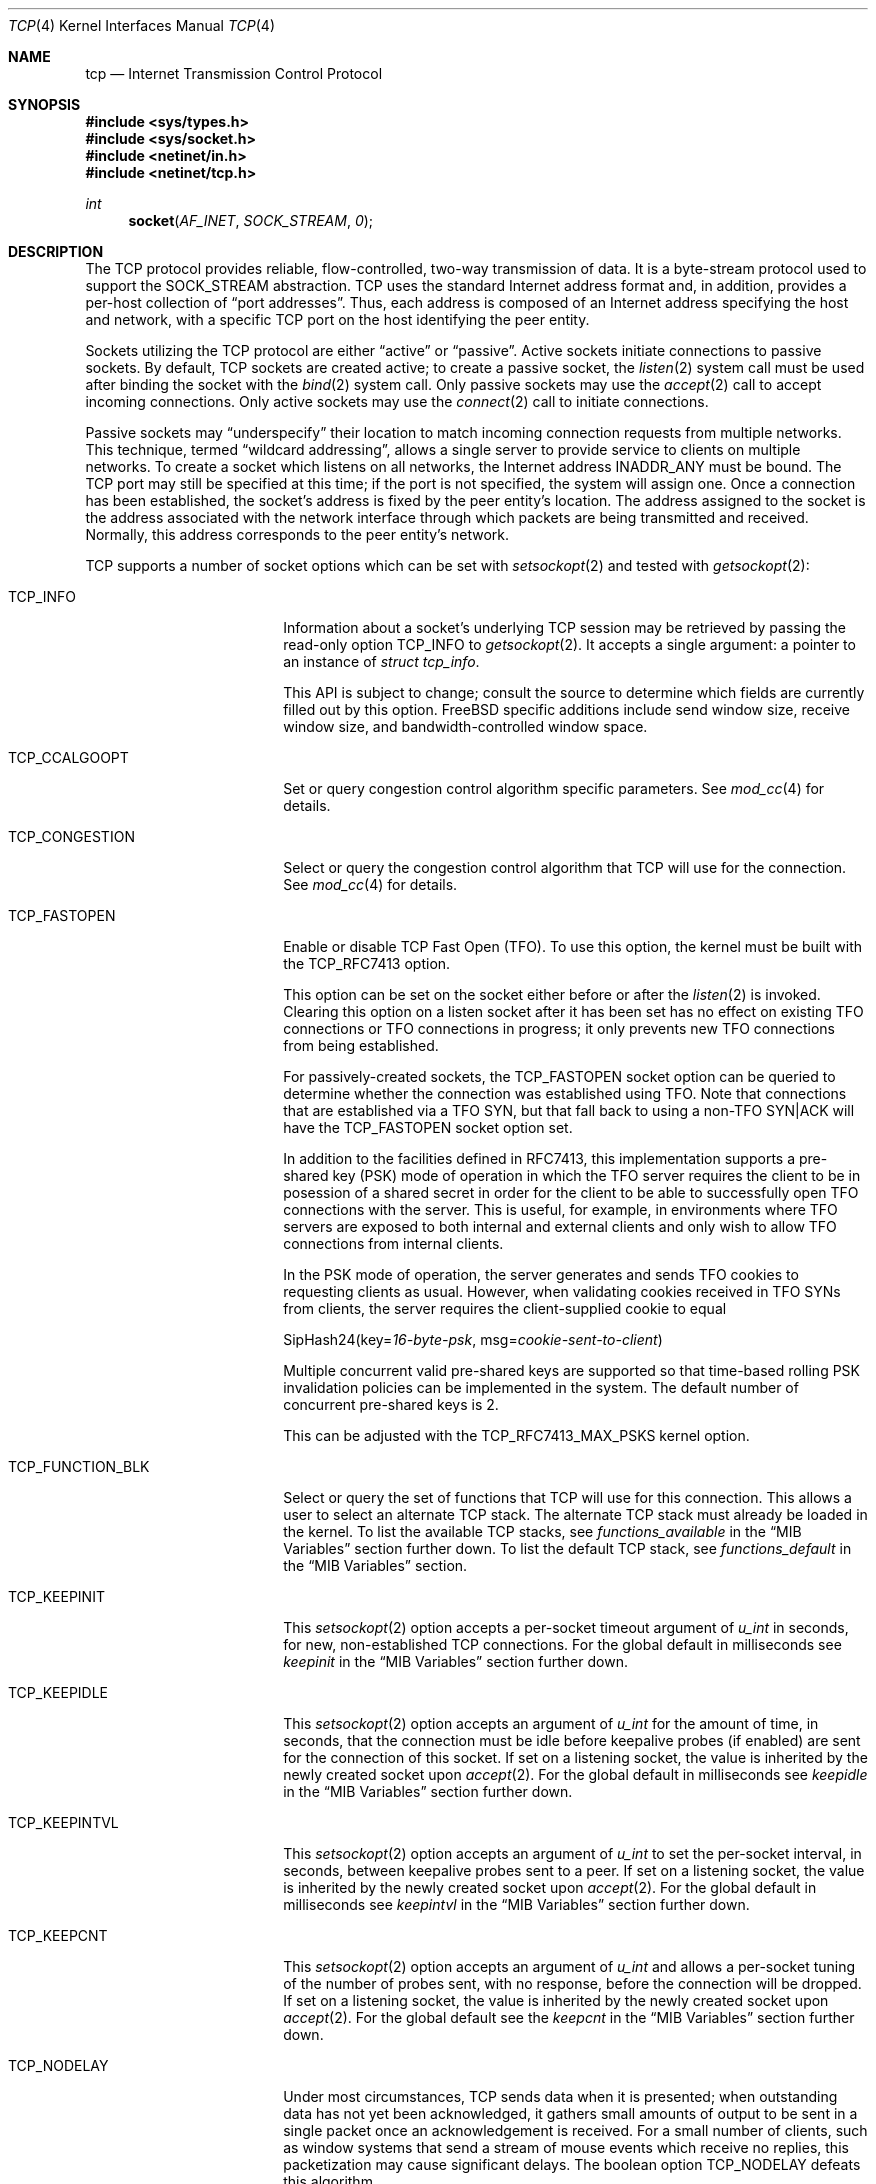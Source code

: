 .\" Copyright (c) 1983, 1991, 1993
.\"	The Regents of the University of California.
.\" Copyright (c) 2010-2011 The FreeBSD Foundation
.\" All rights reserved.
.\"
.\" Portions of this documentation were written at the Centre for Advanced
.\" Internet Architectures, Swinburne University of Technology, Melbourne,
.\" Australia by David Hayes under sponsorship from the FreeBSD Foundation.
.\"
.\" Redistribution and use in source and binary forms, with or without
.\" modification, are permitted provided that the following conditions
.\" are met:
.\" 1. Redistributions of source code must retain the above copyright
.\"    notice, this list of conditions and the following disclaimer.
.\" 2. Redistributions in binary form must reproduce the above copyright
.\"    notice, this list of conditions and the following disclaimer in the
.\"    documentation and/or other materials provided with the distribution.
.\" 3. Neither the name of the University nor the names of its contributors
.\"    may be used to endorse or promote products derived from this software
.\"    without specific prior written permission.
.\"
.\" THIS SOFTWARE IS PROVIDED BY THE REGENTS AND CONTRIBUTORS ``AS IS'' AND
.\" ANY EXPRESS OR IMPLIED WARRANTIES, INCLUDING, BUT NOT LIMITED TO, THE
.\" IMPLIED WARRANTIES OF MERCHANTABILITY AND FITNESS FOR A PARTICULAR PURPOSE
.\" ARE DISCLAIMED.  IN NO EVENT SHALL THE REGENTS OR CONTRIBUTORS BE LIABLE
.\" FOR ANY DIRECT, INDIRECT, INCIDENTAL, SPECIAL, EXEMPLARY, OR CONSEQUENTIAL
.\" DAMAGES (INCLUDING, BUT NOT LIMITED TO, PROCUREMENT OF SUBSTITUTE GOODS
.\" OR SERVICES; LOSS OF USE, DATA, OR PROFITS; OR BUSINESS INTERRUPTION)
.\" HOWEVER CAUSED AND ON ANY THEORY OF LIABILITY, WHETHER IN CONTRACT, STRICT
.\" LIABILITY, OR TORT (INCLUDING NEGLIGENCE OR OTHERWISE) ARISING IN ANY WAY
.\" OUT OF THE USE OF THIS SOFTWARE, EVEN IF ADVISED OF THE POSSIBILITY OF
.\" SUCH DAMAGE.
.\"
.\"     From: @(#)tcp.4	8.1 (Berkeley) 6/5/93
.\" $FreeBSD$
.\"
.Dd January 8, 2022
.Dt TCP 4
.Os
.Sh NAME
.Nm tcp
.Nd Internet Transmission Control Protocol
.Sh SYNOPSIS
.In sys/types.h
.In sys/socket.h
.In netinet/in.h
.In netinet/tcp.h
.Ft int
.Fn socket AF_INET SOCK_STREAM 0
.Sh DESCRIPTION
The
.Tn TCP
protocol provides reliable, flow-controlled, two-way
transmission of data.
It is a byte-stream protocol used to
support the
.Dv SOCK_STREAM
abstraction.
.Tn TCP
uses the standard
Internet address format and, in addition, provides a per-host
collection of
.Dq "port addresses" .
Thus, each address is composed
of an Internet address specifying the host and network,
with a specific
.Tn TCP
port on the host identifying the peer entity.
.Pp
Sockets utilizing the
.Tn TCP
protocol are either
.Dq active
or
.Dq passive .
Active sockets initiate connections to passive
sockets.
By default,
.Tn TCP
sockets are created active; to create a
passive socket, the
.Xr listen 2
system call must be used
after binding the socket with the
.Xr bind 2
system call.
Only passive sockets may use the
.Xr accept 2
call to accept incoming connections.
Only active sockets may use the
.Xr connect 2
call to initiate connections.
.Pp
Passive sockets may
.Dq underspecify
their location to match
incoming connection requests from multiple networks.
This technique, termed
.Dq "wildcard addressing" ,
allows a single
server to provide service to clients on multiple networks.
To create a socket which listens on all networks, the Internet
address
.Dv INADDR_ANY
must be bound.
The
.Tn TCP
port may still be specified
at this time; if the port is not specified, the system will assign one.
Once a connection has been established, the socket's address is
fixed by the peer entity's location.
The address assigned to the
socket is the address associated with the network interface
through which packets are being transmitted and received.
Normally, this address corresponds to the peer entity's network.
.Pp
.Tn TCP
supports a number of socket options which can be set with
.Xr setsockopt 2
and tested with
.Xr getsockopt 2 :
.Bl -tag -width ".Dv TCP_FUNCTION_BLK"
.It Dv TCP_INFO
Information about a socket's underlying TCP session may be retrieved
by passing the read-only option
.Dv TCP_INFO
to
.Xr getsockopt 2 .
It accepts a single argument: a pointer to an instance of
.Vt "struct tcp_info" .
.Pp
This API is subject to change; consult the source to determine
which fields are currently filled out by this option.
.Fx
specific additions include
send window size,
receive window size,
and
bandwidth-controlled window space.
.It Dv TCP_CCALGOOPT
Set or query congestion control algorithm specific parameters.
See
.Xr mod_cc 4
for details.
.It Dv TCP_CONGESTION
Select or query the congestion control algorithm that TCP will use for the
connection.
See
.Xr mod_cc 4
for details.
.It Dv TCP_FASTOPEN
Enable or disable TCP Fast Open (TFO).
To use this option, the kernel must be built with the
.Dv TCP_RFC7413
option.
.Pp
This option can be set on the socket either before or after the
.Xr listen 2
is invoked.
Clearing this option on a listen socket after it has been set has no effect on
existing TFO connections or TFO connections in progress; it only prevents new
TFO connections from being established.
.Pp
For passively-created sockets, the
.Dv TCP_FASTOPEN
socket option can be queried to determine whether the connection was established
using TFO.
Note that connections that are established via a TFO
.Tn SYN ,
but that fall back to using a non-TFO
.Tn SYN|ACK
will have the
.Dv TCP_FASTOPEN
socket option set.
.Pp
In addition to the facilities defined in RFC7413, this implementation supports a
pre-shared key (PSK) mode of operation in which the TFO server requires the
client to be in posession of a shared secret in order for the client to be able
to successfully open TFO connections with the server.
This is useful, for example, in environments where TFO servers are exposed to
both internal and external clients and only wish to allow TFO connections from
internal clients.
.Pp
In the PSK mode of operation, the server generates and sends TFO cookies to
requesting clients as usual.
However, when validating cookies received in TFO SYNs from clients, the server
requires the client-supplied cookie to equal
.Bd -literal -offset left
SipHash24(key=\fI16-byte-psk\fP, msg=\fIcookie-sent-to-client\fP)
.Ed
.Pp
Multiple concurrent valid pre-shared keys are supported so that time-based
rolling PSK invalidation policies can be implemented in the system.
The default number of concurrent pre-shared keys is 2.
.Pp
This can be adjusted with the
.Dv TCP_RFC7413_MAX_PSKS
kernel option.
.It Dv TCP_FUNCTION_BLK
Select or query the set of functions that TCP will use for this connection.
This allows a user to select an alternate TCP stack.
The alternate TCP stack must already be loaded in the kernel.
To list the available TCP stacks, see
.Va functions_available
in the
.Sx MIB Variables
section further down.
To list the default TCP stack, see
.Va functions_default
in the
.Sx MIB Variables
section.
.It Dv TCP_KEEPINIT
This
.Xr setsockopt 2
option accepts a per-socket timeout argument of
.Vt "u_int"
in seconds, for new, non-established
.Tn TCP
connections.
For the global default in milliseconds see
.Va keepinit
in the
.Sx MIB Variables
section further down.
.It Dv TCP_KEEPIDLE
This
.Xr setsockopt 2
option accepts an argument of
.Vt "u_int"
for the amount of time, in seconds, that the connection must be idle
before keepalive probes (if enabled) are sent for the connection of this
socket.
If set on a listening socket, the value is inherited by the newly created
socket upon
.Xr accept 2 .
For the global default in milliseconds see
.Va keepidle
in the
.Sx MIB Variables
section further down.
.It Dv TCP_KEEPINTVL
This
.Xr setsockopt 2
option accepts an argument of
.Vt "u_int"
to set the per-socket interval, in seconds, between keepalive probes sent
to a peer.
If set on a listening socket, the value is inherited by the newly created
socket upon
.Xr accept 2 .
For the global default in milliseconds see
.Va keepintvl
in the
.Sx MIB Variables
section further down.
.It Dv TCP_KEEPCNT
This
.Xr setsockopt 2
option accepts an argument of
.Vt "u_int"
and allows a per-socket tuning of the number of probes sent, with no response,
before the connection will be dropped.
If set on a listening socket, the value is inherited by the newly created
socket upon
.Xr accept 2 .
For the global default see the
.Va keepcnt
in the
.Sx MIB Variables
section further down.
.It Dv TCP_NODELAY
Under most circumstances,
.Tn TCP
sends data when it is presented;
when outstanding data has not yet been acknowledged, it gathers
small amounts of output to be sent in a single packet once
an acknowledgement is received.
For a small number of clients, such as window systems
that send a stream of mouse events which receive no replies,
this packetization may cause significant delays.
The boolean option
.Dv TCP_NODELAY
defeats this algorithm.
.It Dv TCP_MAXSEG
By default, a sender- and
.No receiver- Ns Tn TCP
will negotiate among themselves to determine the maximum segment size
to be used for each connection.
The
.Dv TCP_MAXSEG
option allows the user to determine the result of this negotiation,
and to reduce it if desired.
.It Dv TCP_NOOPT
.Tn TCP
usually sends a number of options in each packet, corresponding to
various
.Tn TCP
extensions which are provided in this implementation.
The boolean option
.Dv TCP_NOOPT
is provided to disable
.Tn TCP
option use on a per-connection basis.
.It Dv TCP_NOPUSH
By convention, the
.No sender- Ns Tn TCP
will set the
.Dq push
bit, and begin transmission immediately (if permitted) at the end of
every user call to
.Xr write 2
or
.Xr writev 2 .
When this option is set to a non-zero value,
.Tn TCP
will delay sending any data at all until either the socket is closed,
or the internal send buffer is filled.
.It Dv TCP_MD5SIG
This option enables the use of MD5 digests (also known as TCP-MD5)
on writes to the specified socket.
Outgoing traffic is digested;
digests on incoming traffic are verified.
When this option is enabled on a socket, all inbound and outgoing
TCP segments must be signed with MD5 digests.
.Pp
One common use for this in a
.Fx
router deployment is to enable
based routers to interwork with Cisco equipment at peering points.
Support for this feature conforms to RFC 2385.
.Pp
In order for this option to function correctly, it is necessary for the
administrator to add a tcp-md5 key entry to the system's security
associations database (SADB) using the
.Xr setkey 8
utility.
This entry can only be specified on a per-host basis at this time.
.Pp
If an SADB entry cannot be found for the destination,
the system does not send any outgoing segments and drops any inbound segments.
However, during connection negotiation, a non-signed segment will be accepted if
an SADB entry does not exist between hosts.
When a non-signed segment is accepted, the established connection is not
protected with MD5 digests.
.It Dv TCP_STATS
Manage collection of connection level statistics using the
.Xr stats 3
framework.
.Pp
Each dropped segment is taken into account in the TCP protocol statistics.
.It Dv TCP_TXTLS_ENABLE
Enable in-kernel Transport Layer Security (TLS) for data written to this
socket.
See
.Xr ktls 4
for more details.
.It Dv TCP_TXTLS_MODE
The integer argument can be used to get or set the current TLS transmit mode
of a socket.
See
.Xr ktls 4
for more details.
.It Dv TCP_RXTLS_ENABLE
Enable in-kernel TLS for data read from this socket.
See
.Xr ktls 4
for more details.
.It Dv TCP_REUSPORT_LB_NUMA
Changes NUMA affinity filtering for an established TCP listen
socket.
This option takes a single integer argument which specifies
the NUMA domain to filter on for this listen socket.
The argument can also have the follwing special values:
.Bl -tag -width "Dv TCP_REUSPORT_LB_NUMA"
.It Dv TCP_REUSPORT_LB_NUMA_NODOM
Remove NUMA filtering for this listen socket.
.It Dv TCP_REUSPORT_LB_NUMA_CURDOM
Filter traffic associated with the domain where the calling thread is
currently executing.
This is typically used after a process or thread inherits a listen
socket from its parent, and sets its CPU affinity to a particular core.
.El
.It Dv TCP_REMOTE_UDP_ENCAPS_PORT
Set and get the remote UDP encapsulation port.
It can only be set on a closed TCP socket.
.El
.Pp
The option level for the
.Xr setsockopt 2
call is the protocol number for
.Tn TCP ,
available from
.Xr getprotobyname 3 ,
or
.Dv IPPROTO_TCP .
All options are declared in
.In netinet/tcp.h .
.Pp
Options at the
.Tn IP
transport level may be used with
.Tn TCP ;
see
.Xr ip 4 .
Incoming connection requests that are source-routed are noted,
and the reverse source route is used in responding.
.Pp
The default congestion control algorithm for
.Tn TCP
is
.Xr cc_newreno 4 .
Other congestion control algorithms can be made available using the
.Xr mod_cc 4
framework.
.Ss MIB Variables
The
.Tn TCP
protocol implements a number of variables in the
.Va net.inet.tcp
branch of the
.Xr sysctl 3
MIB.
.Bl -tag -width ".Va TCPCTL_DO_RFC1323"
.It Dv TCPCTL_DO_RFC1323
.Pq Va rfc1323
Implement the window scaling and timestamp options of RFC 1323/RFC 7323
(default is true).
.It Va tolerate_missing_ts
Tolerate the missing of timestamps (RFC 1323/RFC 7323) for
.Tn TCP
segments belonging to
.Tn TCP
connections for which support of
.Tn TCP
timestamps has been negotiated.
As of June 2021, several TCP stacks are known to violate RFC 7323, including
modern widely deployed ones.
Therefore the default is 1, i.e., the missing of timestamps is tolerated.
.It Dv TCPCTL_MSSDFLT
.Pq Va mssdflt
The default value used for the maximum segment size
.Pq Dq MSS
when no advice to the contrary is received from MSS negotiation.
.It Dv TCPCTL_SENDSPACE
.Pq Va sendspace
Maximum
.Tn TCP
send window.
.It Dv TCPCTL_RECVSPACE
.Pq Va recvspace
Maximum
.Tn TCP
receive window.
.It Va log_in_vain
Log any connection attempts to ports where there is not a socket
accepting connections.
The value of 1 limits the logging to
.Tn SYN
(connection establishment) packets only.
That of 2 results in any
.Tn TCP
packets to closed ports being logged.
Any value unlisted above disables the logging
(default is 0, i.e., the logging is disabled).
.It Va msl
The Maximum Segment Lifetime, in milliseconds, for a packet.
.It Va keepinit
Timeout, in milliseconds, for new, non-established
.Tn TCP
connections.
The default is 75000 msec.
.It Va keepidle
Amount of time, in milliseconds, that the connection must be idle
before keepalive probes (if enabled) are sent.
The default is 7200000 msec (2 hours).
.It Va keepintvl
The interval, in milliseconds, between keepalive probes sent to remote
machines, when no response is received on a
.Va keepidle
probe.
The default is 75000 msec.
.It Va keepcnt
Number of probes sent, with no response, before a connection
is dropped.
The default is 8 packets.
.It Va always_keepalive
Assume that
.Dv SO_KEEPALIVE
is set on all
.Tn TCP
connections, the kernel will
periodically send a packet to the remote host to verify the connection
is still up.
.It Va icmp_may_rst
Certain
.Tn ICMP
unreachable messages may abort connections in
.Tn SYN-SENT
state.
.It Va do_tcpdrain
Flush packets in the
.Tn TCP
reassembly queue if the system is low on mbufs.
.It Va blackhole
If enabled, disable sending of RST when a connection is attempted
to a port where there is not a socket accepting connections.
See
.Xr blackhole 4 .
.It Va delayed_ack
Delay ACK to try and piggyback it onto a data packet.
.It Va delacktime
Maximum amount of time, in milliseconds, before a delayed ACK is sent.
.It Va path_mtu_discovery
Enable Path MTU Discovery.
.It Va tcbhashsize
Size of the
.Tn TCP
control-block hash table
(read-only).
This may be tuned using the kernel option
.Dv TCBHASHSIZE
or by setting
.Va net.inet.tcp.tcbhashsize
in the
.Xr loader 8 .
.It Va pcbcount
Number of active process control blocks
(read-only).
.It Va syncookies
Determines whether or not
.Tn SYN
cookies should be generated for outbound
.Tn SYN-ACK
packets.
.Tn SYN
cookies are a great help during
.Tn SYN
flood attacks, and are enabled by default.
(See
.Xr syncookies 4 . )
.It Va isn_reseed_interval
The interval (in seconds) specifying how often the secret data used in
RFC 1948 initial sequence number calculations should be reseeded.
By default, this variable is set to zero, indicating that
no reseeding will occur.
Reseeding should not be necessary, and will break
.Dv TIME_WAIT
recycling for a few minutes.
.It Va reass.cursegments
The current total number of segments present in all reassembly queues.
.It Va reass.maxsegments
The maximum limit on the total number of segments across all reassembly
queues.
The limit can be adjusted as a tunable.
.It Va reass.maxqueuelen
The maximum number of segments allowed in each reassembly queue.
By default, the system chooses a limit based on each TCP connection's
receive buffer size and maximum segment size (MSS).
The actual limit applied to a session's reassembly queue will be the lower of
the system-calculated automatic limit and the user-specified
.Va reass.maxqueuelen
limit.
.It Va rexmit_initial , rexmit_min , rexmit_slop
Adjust the retransmit timer calculation for
.Tn TCP .
The slop is
typically added to the raw calculation to take into account
occasional variances that the
.Tn SRTT
(smoothed round-trip time)
is unable to accommodate, while the minimum specifies an
absolute minimum.
While a number of
.Tn TCP
RFCs suggest a 1
second minimum, these RFCs tend to focus on streaming behavior,
and fail to deal with the fact that a 1 second minimum has severe
detrimental effects over lossy interactive connections, such
as a 802.11b wireless link, and over very fast but lossy
connections for those cases not covered by the fast retransmit
code.
For this reason, we use 200ms of slop and a near-0
minimum, which gives us an effective minimum of 200ms (similar to
.Tn Linux ) .
The initial value is used before an RTT measurement has been performed.
.It Va initcwnd_segments
Enable the ability to specify initial congestion window in number of segments.
The default value is 10 as suggested by RFC 6928.
Changing the value on fly would not affect connections using congestion window
from the hostcache.
Caution:
This regulates the burst of packets allowed to be sent in the first RTT.
The value should be relative to the link capacity.
Start with small values for lower-capacity links.
Large bursts can cause buffer overruns and packet drops if routers have small
buffers or the link is experiencing congestion.
.It Va newcwd
Enable the New Congestion Window Validation mechanism as described in RFC 7661.
This gently reduces the congestion window during periods, where TCP is
application limited and the network bandwidth is not utilized completely.
That prevents self-inflicted packet losses once the application starts to
transmit data at a higher speed.
.It Va do_lrd
Enable Lost Retransmission Detection for SACK-enabled sessions, disabled by
default.
Under severe congestion, a retransmission can be lost which then leads to a
mandatory Retransmission Timeout (RTO), followed by slow-start.
LRD will try to resend the repeatedly lost packet, preventing the time-consuming
RTO and performance reducing slow-start.
.It Va do_prr
Perform SACK loss recovery using the Proportional Rate Reduction (PRR) algorithm
described in RFC6937.
This improves the effectiveness of retransmissions particular in environments
with ACK thinning or burst loss events, as chances to run out of the ACK clock
are reduced, preventing lengthy and performance reducing RTO based loss recovery
(default is true).
.It Va do_prr_conservative
While doing Proportional Rate Reduction, remain strictly in a packet conserving
mode, sending only one new packet for each ACK received.
Helpful when a misconfigured token bucket traffic policer causes persistent
high losses leading to RTO, but reduces PRR effectiveness in more common settings
(default is false).
.It Va rfc6675_pipe
Deprecated and superseded by
.Va sack.revised
.It Va rfc3042
Enable the Limited Transmit algorithm as described in RFC 3042.
It helps avoid timeouts on lossy links and also when the congestion window
is small, as happens on short transfers.
.It Va rfc3390
Enable support for RFC 3390, which allows for a variable-sized
starting congestion window on new connections, depending on the
maximum segment size.
This helps throughput in general, but
particularly affects short transfers and high-bandwidth large
propagation-delay connections.
.It Va sack.enable
Enable support for RFC 2018, TCP Selective Acknowledgment option,
which allows the receiver to inform the sender about all successfully
arrived segments, allowing the sender to retransmit the missing segments
only.
.It Va sack.revised
Enables three updated mechanisms from RFC6675 (default is true).
Calculate the bytes in flight using the algorithm described in RFC 6675, and
is also an improvement when Proportional Rate Reduction is enabled.
Next, Rescue Retransmission helps timely loss recovery, when the trailing segments
of a transmission are lost, while no additional data is ready to be sent.
In case a partial ACK without a SACK block is received during SACK loss
recovery, the trailing segment is immediately resent, rather than waiting
for a Retransmission timeout.
Finally, SACK loss recovery is also engaged, once two segments plus one byte are
SACKed - even if no traditional duplicate ACKs were observed.
.It Va sack.maxholes
Maximum number of SACK holes per connection.
Defaults to 128.
.It Va sack.globalmaxholes
Maximum number of SACK holes per system, across all connections.
Defaults to 65536.
.It Va maxtcptw
When a TCP connection enters the
.Dv TIME_WAIT
state, its associated socket structure is freed, since it is of
negligible size and use, and a new structure is allocated to contain a
minimal amount of information necessary for sustaining a connection in
this state, called the compressed TCP TIME_WAIT state.
Since this structure is smaller than a socket structure, it can save
a significant amount of system memory.
The
.Va net.inet.tcp.maxtcptw
MIB variable controls the maximum number of these structures allocated.
By default, it is initialized to
.Va kern.ipc.maxsockets
/ 5.
.It Va nolocaltimewait
Suppress creating of compressed TCP TIME_WAIT states for connections in
which both endpoints are local.
.It Va fast_finwait2_recycle
Recycle
.Tn TCP
.Dv FIN_WAIT_2
connections faster when the socket is marked as
.Dv SBS_CANTRCVMORE
(no user process has the socket open, data received on
the socket cannot be read).
The timeout used here is
.Va finwait2_timeout .
.It Va finwait2_timeout
Timeout to use for fast recycling of
.Tn TCP
.Dv FIN_WAIT_2
connections.
Defaults to 60 seconds.
.It Va ecn.enable
Enable support for TCP Explicit Congestion Notification (ECN).
ECN allows a TCP sender to reduce the transmission rate in order to
avoid packet drops.
.Bl -tag -compact
.It 0
Disable ECN.
.It 1
Allow incoming connections to request ECN.
Outgoing connections will request ECN.
.It 2
Allow incoming connections to request ECN.
Outgoing connections will not request ECN.
(default)
.El
.It Va ecn.maxretries
Number of retries (SYN or SYN/ACK retransmits) before disabling ECN on a
specific connection.
This is needed to help with connection establishment
when a broken firewall is in the network path.
.It Va pmtud_blackhole_detection
Enable automatic path MTU blackhole detection.
In case of retransmits of MSS sized segments,
the OS will lower the MSS to check if it's an MTU problem.
If the current MSS is greater than the configured value to try
.Po Va net.inet.tcp.pmtud_blackhole_mss
and
.Va net.inet.tcp.v6pmtud_blackhole_mss
.Pc ,
it will be set to this value, otherwise,
the MSS will be set to the default values
.Po Va net.inet.tcp.mssdflt
and
.Va net.inet.tcp.v6mssdflt
.Pc .
Settings:
.Bl -tag -compact
.It 0
Disable path MTU blackhole detection.
.It 1
Enable path MTU blackhole detection for IPv4 and IPv6.
.It 2
Enable path MTU blackhole detection only for IPv4.
.It 3
Enable path MTU blackhole detection only for IPv6.
.El
.It Va pmtud_blackhole_mss
MSS to try for IPv4 if PMTU blackhole detection is turned on.
.It Va v6pmtud_blackhole_mss
MSS to try for IPv6 if PMTU blackhole detection is turned on.
.It Va fastopen.acceptany
When non-zero, all client-supplied TFO cookies will be considered to be valid.
The default is 0.
.It Va fastopen.autokey
When this and
.Va net.inet.tcp.fastopen.server_enable
are non-zero, a new key will be automatically generated after this specified
seconds.
The default is 120.
.It Va fastopen.ccache_bucket_limit
The maximum number of entries in a client cookie cache bucket.
The default value can be tuned with the
.Dv TCP_FASTOPEN_CCACHE_BUCKET_LIMIT_DEFAULT
kernel option or by setting
.Va net.inet.tcp.fastopen_ccache_bucket_limit
in the
.Xr loader 8 .
.It Va fastopen.ccache_buckets
The number of client cookie cache buckets.
Read-only.
The value can be tuned with the
.Dv TCP_FASTOPEN_CCACHE_BUCKETS_DEFAULT
kernel option or by setting
.Va fastopen.ccache_buckets
in the
.Xr loader 8 .
.It Va fastopen.ccache_list
Print the client cookie cache.
Read-only.
.It Va fastopen.client_enable
When zero, no new active (i.e., client) TFO connections can be created.
On the transition from enabled to disabled, the client cookie cache is cleared
and disabled.
The transition from enabled to disabled does not affect any active TFO
connections in progress; it only prevents new ones from being established.
The default is 0.
.It Va fastopen.keylen
The key length in bytes.
Read-only.
.It Va fastopen.maxkeys
The maximum number of keys supported.
Read-only,
.It Va fastopen.maxpsks
The maximum number of pre-shared keys supported.
Read-only.
.It Va fastopen.numkeys
The current number of keys installed.
Read-only.
.It Va fastopen.numpsks
The current number of pre-shared keys installed.
Read-only.
.It Va fastopen.path_disable_time
When a failure occurs while trying to create a new active (i.e., client) TFO
connection, new active connections on the same path, as determined by the tuple
.Brq client_ip, server_ip, server_port ,
will be forced to be non-TFO for this many seconds.
Note that the path disable mechanism relies on state stored in client cookie
cache entries, so it is possible for the disable time for a given path to be
reduced if the corresponding client cookie cache entry is reused due to resource
pressure before the disable period has elapsed.
The default is
.Dv TCP_FASTOPEN_PATH_DISABLE_TIME_DEFAULT .
.It Va fastopen.psk_enable
When non-zero, pre-shared key (PSK) mode is enabled for all TFO servers.
On the transition from enabled to disabled, all installed pre-shared keys are
removed.
The default is 0.
.It Va fastopen.server_enable
When zero, no new passive (i.e., server) TFO connections can be created.
On the transition from enabled to disabled, all installed keys and pre-shared
keys are removed.
On the transition from disabled to enabled, if
.Va fastopen.autokey
is non-zero and there are no keys installed, a new key will be generated
immediately.
The transition from enabled to disabled does not affect any passive TFO
connections in progress; it only prevents new ones from being established.
The default is 0.
.It Va fastopen.setkey
Install a new key by writing
.Va net.inet.tcp.fastopen.keylen
bytes to this sysctl.
.It Va fastopen.setpsk
Install a new pre-shared key by writing
.Va net.inet.tcp.fastopen.keylen
bytes to this sysctl.
.It Va hostcache.enable
The TCP host cache is used to cache connection details and metrics to
improve future performance of connections between the same hosts.
At the completion of a TCP connection, a host will cache information
for the connection for some defined period of time.
.Bl -tag -compact
.It 0
Disable the host cache.
.It 1
Enable the host cache. (default)
.El
.It Va hostcache.purgenow
Immediately purge all entries once set to any value.
Setting this to 2 will also reseed the hash salt.
.It Va hostcache.purge
Expire all entries on next pruning of host cache entries.
Any non-zero setting will be reset to zero, once the pruge
is running.
.Bl -tag -compact
.It 0
Do not purge all entries when pruning the host cache. (default)
.It 1
Purge all entries when doing the next pruning.
.It 2
Purge all entries, and also reseed the hash salt.
.El
.It Va hostcache.prune
Time in seconds between pruning expired host cache entries.
Defaults to 300 (5 minutes).
.It Va hostcache.expire
Time in seconds, how long a entry should be kept in the
host cache since last accessed.
Defaults to 3600 (1 hour).
.It Va hostcache.count
The current number of entries in the host cache.
.It Va hostcache.bucketlimit
The maximum number of entries for the same hash.
Defaults to 30.
.It Va hostcache.hashsize
Size of TCP hostcache hashtable.
This number has to be a power of two, or will be rejected.
Defaults to 512.
.It Va hostcache.cachelimit
Overall entry limit for hostcache.
Defaults to hashsize * bucketlimit.
.It Va hostcache.histo
Provide a Histogram of the hostcache hash utilization.
.It Va hostcache.list
Provide a complete list of all current entries in the host
cache.
.It Va functions_available
List of available TCP function blocks (TCP stacks).
.It Va functions_default
The default TCP function block (TCP stack).
.It Va functions_inherit_listen_socket_stack
Determines whether to inherit listen socket's tcp stack or use the current
system default tcp stack, as defined by
.Va functions_default .
Default is true.
.It Va insecure_rst
Use criteria defined in RFC793 instead of RFC5961 for accepting RST segments.
Default is false.
.It Va insecure_syn
Use criteria defined in RFC793 instead of RFC5961 for accepting SYN segments.
Default is false.
.It Va ts_offset_per_conn
When initializing the TCP timestamps, use a per connection offset instead of a
per host pair offset.
Default is to use per connection offsets as recommended in RFC 7323.
.It Va perconn_stats_enable
Controls the default collection of statistics for all connections using the
.Xr stats 3
framework.
0 disables, 1 enables, 2 enables random sampling across log id connection
groups with all connections in a group receiving the same setting.
.It Va perconn_stats_sample_rates
A CSV list of template_spec=percent key-value pairs which controls the per
template sampling rates when
.Xr stats 3
sampling is enabled.
.It Va udp_tunneling_port
The local UDP encapsulation port.
A value of 0 indicates that UDP encapsulation is disabled.
The default is 0.
.It Va udp_tunneling_overhead
The overhead taken into account when using UDP encapsulation.
Since MSS clamping by middleboxes will most likely not work, values larger than
8 (the size of the UDP header) are also supported.
Supported values are between 8 and 1024.
The default is 8.
.El
.Sh ERRORS
A socket operation may fail with one of the following errors returned:
.Bl -tag -width Er
.It Bq Er EISCONN
when trying to establish a connection on a socket which
already has one;
.It Bo Er ENOBUFS Bc or Bo Er ENOMEM Bc
when the system runs out of memory for
an internal data structure;
.It Bq Er ETIMEDOUT
when a connection was dropped
due to excessive retransmissions;
.It Bq Er ECONNRESET
when the remote peer
forces the connection to be closed;
.It Bq Er ECONNREFUSED
when the remote
peer actively refuses connection establishment (usually because
no process is listening to the port);
.It Bq Er EADDRINUSE
when an attempt
is made to create a socket with a port which has already been
allocated;
.It Bq Er EADDRNOTAVAIL
when an attempt is made to create a
socket with a network address for which no network interface
exists;
.It Bq Er EAFNOSUPPORT
when an attempt is made to bind or connect a socket to a multicast
address.
.It Bq Er EINVAL
when trying to change TCP function blocks at an invalid point in the session;
.It Bq Er ENOENT
when trying to use a TCP function block that is not available;
.El
.Sh SEE ALSO
.Xr getsockopt 2 ,
.Xr socket 2 ,
.Xr stats 3 ,
.Xr sysctl 3 ,
.Xr blackhole 4 ,
.Xr inet 4 ,
.Xr intro 4 ,
.Xr ip 4 ,
.Xr ktls 4 ,
.Xr mod_cc 4 ,
.Xr siftr 4 ,
.Xr syncache 4 ,
.Xr tcp_bbr 4 ,
.Xr setkey 8 ,
.Xr tcp_functions 9
.Rs
.%A "V. Jacobson"
.%A "B. Braden"
.%A "D. Borman"
.%T "TCP Extensions for High Performance"
.%O "RFC 1323"
.Re
.Rs
.%A "D. Borman"
.%A "B. Braden"
.%A "V. Jacobson"
.%A "R. Scheffenegger"
.%T "TCP Extensions for High Performance"
.%O "RFC 7323"
.Re
.Rs
.%A "A. Heffernan"
.%T "Protection of BGP Sessions via the TCP MD5 Signature Option"
.%O "RFC 2385"
.Re
.Rs
.%A "K. Ramakrishnan"
.%A "S. Floyd"
.%A "D. Black"
.%T "The Addition of Explicit Congestion Notification (ECN) to IP"
.%O "RFC 3168"
.Re
.Sh HISTORY
The
.Tn TCP
protocol appeared in
.Bx 4.2 .
The RFC 1323 extensions for window scaling and timestamps were added
in
.Bx 4.4 .
The
.Dv TCP_INFO
option was introduced in
.Tn Linux 2.6
and is
.Em subject to change .
